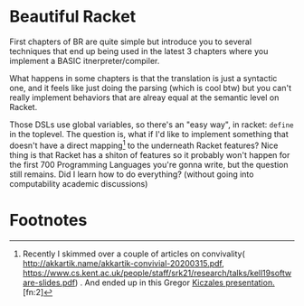 * Beautiful Racket
  First chapters of BR are quite simple but introduce you to several
  techniques that end up being used in the latest 3 chapters where you
  implement a BASIC itnerpreter/compiler.

  What happens in some chapters is that the translation is just a
  syntactic one, and it feels like just doing the parsing (which is
  cool btw) but you can't really implement behaviors that are alreay
  equal at the semantic level on Racket.

  Those DSLs use global variables, so there's an "easy way", in
  racket: =define= in the toplevel. The question is, what if I'd like
  to implement something that doesn't have a direct mapping[fn:1] to
  the underneath Racket features?  Nice thing is that Racket has a
  shiton of features so it probably won't happen for the first 700
  Programming Languages you're gonna write, but the question still
  remains. Did I learn how to do everything? (without going into
  computability academic discussions)

* Footnotes

[fn:1] Recently I skimmed over a couple of articles on convivality(
http://akkartik.name/akkartik-convivial-20200315.pdf,
https://www.cs.kent.ac.uk/people/staff/srk21/research/talks/kell19software-slides.pdf)
. And ended up in this Gregor [[Https://www.youtube.com/watch?v=5l2wMgm7ZOk&list=RDCMUCHDr4RtxwA1KqKGwxgdK4Vg&start_radio=1&t=3478][Kiczales
presentation. ]][fn:2]

[fn:2] Yay footnotes!
